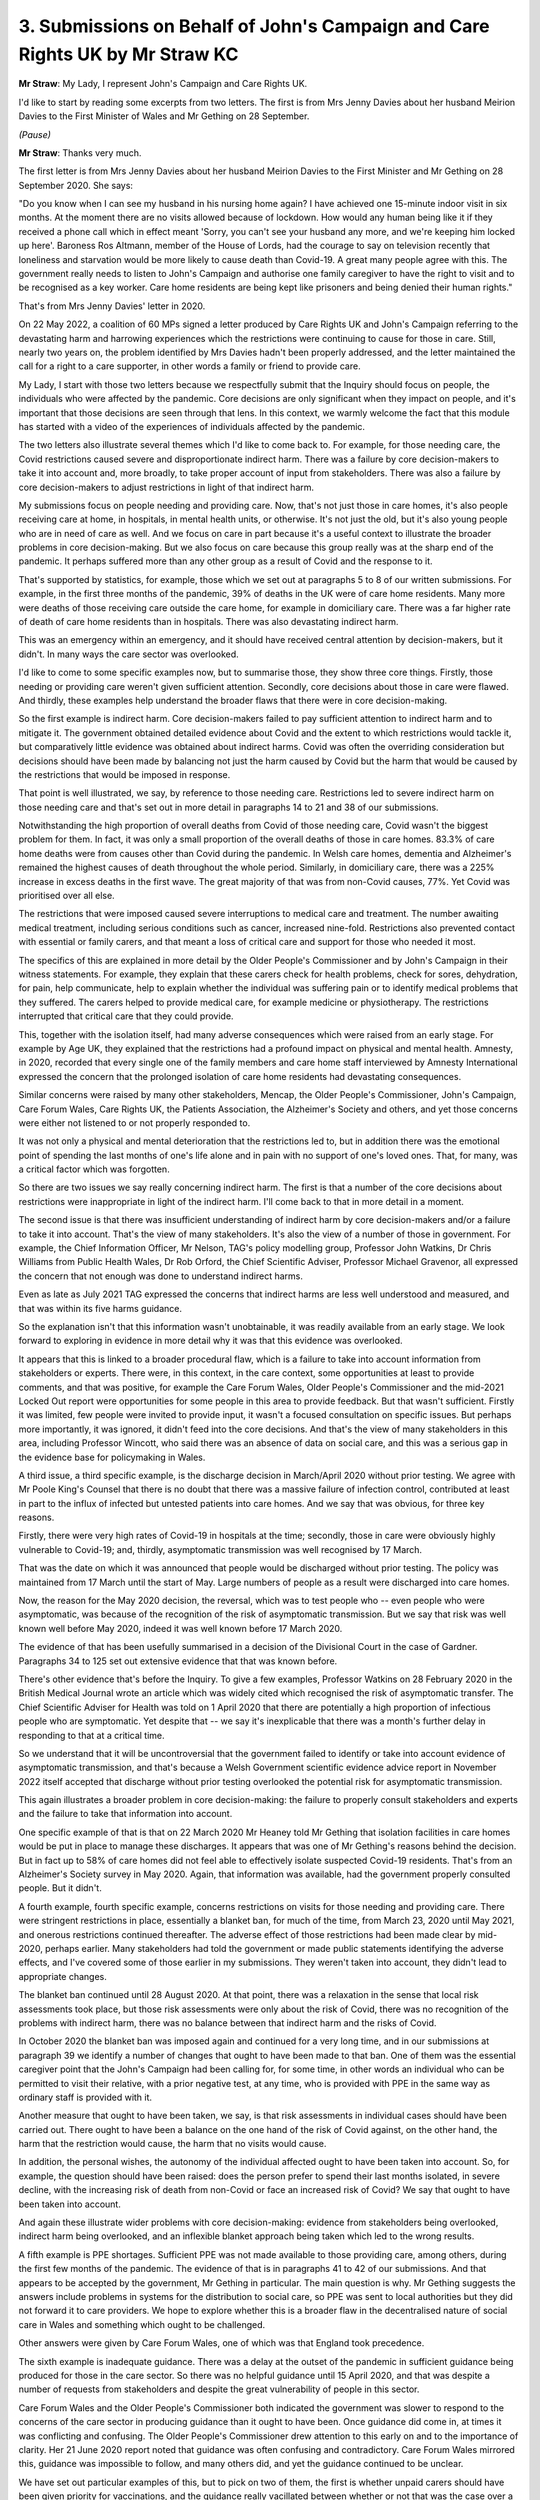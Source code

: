 3. Submissions on Behalf of John's Campaign and Care Rights UK by Mr Straw KC
=============================================================================

**Mr Straw**: My Lady, I represent John's Campaign and Care Rights UK.

I'd like to start by reading some excerpts from two letters. The first is from Mrs Jenny Davies about her husband Meirion Davies to the First Minister of Wales and Mr Gething on 28 September.

*(Pause)*

**Mr Straw**: Thanks very much.

The first letter is from Mrs Jenny Davies about her husband Meirion Davies to the First Minister and Mr Gething on 28 September 2020. She says:

"Do you know when I can see my husband in his nursing home again? I have achieved one 15-minute indoor visit in six months. At the moment there are no visits allowed because of lockdown. How would any human being like it if they received a phone call which in effect meant 'Sorry, you can't see your husband any more, and we're keeping him locked up here'. Baroness Ros Altmann, member of the House of Lords, had the courage to say on television recently that loneliness and starvation would be more likely to cause death than Covid-19. A great many people agree with this. The government really needs to listen to John's Campaign and authorise one family caregiver to have the right to visit and to be recognised as a key worker. Care home residents are being kept like prisoners and being denied their human rights."

That's from Mrs Jenny Davies' letter in 2020.

On 22 May 2022, a coalition of 60 MPs signed a letter produced by Care Rights UK and John's Campaign referring to the devastating harm and harrowing experiences which the restrictions were continuing to cause for those in care. Still, nearly two years on, the problem identified by Mrs Davies hadn't been properly addressed, and the letter maintained the call for a right to a care supporter, in other words a family or friend to provide care.

My Lady, I start with those two letters because we respectfully submit that the Inquiry should focus on people, the individuals who were affected by the pandemic. Core decisions are only significant when they impact on people, and it's important that those decisions are seen through that lens. In this context, we warmly welcome the fact that this module has started with a video of the experiences of individuals affected by the pandemic.

The two letters also illustrate several themes which I'd like to come back to. For example, for those needing care, the Covid restrictions caused severe and disproportionate indirect harm. There was a failure by core decision-makers to take it into account and, more broadly, to take proper account of input from stakeholders. There was also a failure by core decision-makers to adjust restrictions in light of that indirect harm.

My submissions focus on people needing and providing care. Now, that's not just those in care homes, it's also people receiving care at home, in hospitals, in mental health units, or otherwise. It's not just the old, but it's also young people who are in need of care as well. And we focus on care in part because it's a useful context to illustrate the broader problems in core decision-making. But we also focus on care because this group really was at the sharp end of the pandemic. It perhaps suffered more than any other group as a result of Covid and the response to it.

That's supported by statistics, for example, those which we set out at paragraphs 5 to 8 of our written submissions. For example, in the first three months of the pandemic, 39% of deaths in the UK were of care home residents. Many more were deaths of those receiving care outside the care home, for example in domiciliary care. There was a far higher rate of death of care home residents than in hospitals. There was also devastating indirect harm.

This was an emergency within an emergency, and it should have received central attention by decision-makers, but it didn't. In many ways the care sector was overlooked.

I'd like to come to some specific examples now, but to summarise those, they show three core things. Firstly, those needing or providing care weren't given sufficient attention. Secondly, core decisions about those in care were flawed. And thirdly, these examples help understand the broader flaws that there were in core decision-making.

So the first example is indirect harm. Core decision-makers failed to pay sufficient attention to indirect harm and to mitigate it. The government obtained detailed evidence about Covid and the extent to which restrictions would tackle it, but comparatively little evidence was obtained about indirect harms. Covid was often the overriding consideration but decisions should have been made by balancing not just the harm caused by Covid but the harm that would be caused by the restrictions that would be imposed in response.

That point is well illustrated, we say, by reference to those needing care. Restrictions led to severe indirect harm on those needing care and that's set out in more detail in paragraphs 14 to 21 and 38 of our submissions.

Notwithstanding the high proportion of overall deaths from Covid of those needing care, Covid wasn't the biggest problem for them. In fact, it was only a small proportion of the overall deaths of those in care homes. 83.3% of care home deaths were from causes other than Covid during the pandemic. In Welsh care homes, dementia and Alzheimer's remained the highest causes of death throughout the whole period. Similarly, in domiciliary care, there was a 225% increase in excess deaths in the first wave. The great majority of that was from non-Covid causes, 77%. Yet Covid was prioritised over all else.

The restrictions that were imposed caused severe interruptions to medical care and treatment. The number awaiting medical treatment, including serious conditions such as cancer, increased nine-fold. Restrictions also prevented contact with essential or family carers, and that meant a loss of critical care and support for those who needed it most.

The specifics of this are explained in more detail by the Older People's Commissioner and by John's Campaign in their witness statements. For example, they explain that these carers check for health problems, check for sores, dehydration, for pain, help communicate, help to explain whether the individual was suffering pain or to identify medical problems that they suffered. The carers helped to provide medical care, for example medicine or physiotherapy. The restrictions interrupted that critical care that they could provide.

This, together with the isolation itself, had many adverse consequences which were raised from an early stage. For example by Age UK, they explained that the restrictions had a profound impact on physical and mental health. Amnesty, in 2020, recorded that every single one of the family members and care home staff interviewed by Amnesty International expressed the concern that the prolonged isolation of care home residents had devastating consequences.

Similar concerns were raised by many other stakeholders, Mencap, the Older People's Commissioner, John's Campaign, Care Forum Wales, Care Rights UK, the Patients Association, the Alzheimer's Society and others, and yet those concerns were either not listened to or not properly responded to.

It was not only a physical and mental deterioration that the restrictions led to, but in addition there was the emotional point of spending the last months of one's life alone and in pain with no support of one's loved ones. That, for many, was a critical factor which was forgotten.

So there are two issues we say really concerning indirect harm. The first is that a number of the core decisions about restrictions were inappropriate in light of the indirect harm. I'll come back to that in more detail in a moment.

The second issue is that there was insufficient understanding of indirect harm by core decision-makers and/or a failure to take it into account. That's the view of many stakeholders. It's also the view of a number of those in government. For example, the Chief Information Officer, Mr Nelson, TAG's policy modelling group, Professor John Watkins, Dr Chris Williams from Public Health Wales, Dr Rob Orford, the Chief Scientific Adviser, Professor Michael Gravenor, all expressed the concern that not enough was done to understand indirect harms.

Even as late as July 2021 TAG expressed the concerns that indirect harms are less well understood and measured, and that was within its five harms guidance.

So the explanation isn't that this information wasn't unobtainable, it was readily available from an early stage. We look forward to exploring in evidence in more detail why it was that this evidence was overlooked.

It appears that this is linked to a broader procedural flaw, which is a failure to take into account information from stakeholders or experts. There were, in this context, in the care context, some opportunities at least to provide comments, and that was positive, for example the Care Forum Wales, Older People's Commissioner and the mid-2021 Locked Out report were opportunities for some people in this area to provide feedback. But that wasn't sufficient. Firstly it was limited, few people were invited to provide input, it wasn't a focused consultation on specific issues. But perhaps more importantly, it was ignored, it didn't feed into the core decisions. And that's the view of many stakeholders in this area, including Professor Wincott, who said there was an absence of data on social care, and this was a serious gap in the evidence base for policymaking in Wales.

A third issue, a third specific example, is the discharge decision in March/April 2020 without prior testing. We agree with Mr Poole King's Counsel that there is no doubt that there was a massive failure of infection control, contributed at least in part to the influx of infected but untested patients into care homes. And we say that was obvious, for three key reasons.

Firstly, there were very high rates of Covid-19 in hospitals at the time; secondly, those in care were obviously highly vulnerable to Covid-19; and, thirdly, asymptomatic transmission was well recognised by 17 March.

That was the date on which it was announced that people would be discharged without prior testing. The policy was maintained from 17 March until the start of May. Large numbers of people as a result were discharged into care homes.

Now, the reason for the May 2020 decision, the reversal, which was to test people who -- even people who were asymptomatic, was because of the recognition of the risk of asymptomatic transmission. But we say that risk was well known well before May 2020, indeed it was well known before 17 March 2020.

The evidence of that has been usefully summarised in a decision of the Divisional Court in the case of Gardner. Paragraphs 34 to 125 set out extensive evidence that that was known before.

There's other evidence that's before the Inquiry. To give a few examples, Professor Watkins on 28 February 2020 in the British Medical Journal wrote an article which was widely cited which recognised the risk of asymptomatic transfer. The Chief Scientific Adviser for Health was told on 1 April 2020 that there are potentially a high proportion of infectious people who are symptomatic. Yet despite that -- we say it's inexplicable that there was a month's further delay in responding to that at a critical time.

So we understand that it will be uncontroversial that the government failed to identify or take into account evidence of asymptomatic transmission, and that's because a Welsh Government scientific evidence advice report in November 2022 itself accepted that discharge without prior testing overlooked the potential risk for asymptomatic transmission.

This again illustrates a broader problem in core decision-making: the failure to properly consult stakeholders and experts and the failure to take that information into account.

One specific example of that is that on 22 March 2020 Mr Heaney told Mr Gething that isolation facilities in care homes would be put in place to manage these discharges. It appears that was one of Mr Gething's reasons behind the decision. But in fact up to 58% of care homes did not feel able to effectively isolate suspected Covid-19 residents. That's from an Alzheimer's Society survey in May 2020. Again, that information was available, had the government properly consulted people. But it didn't.

A fourth example, fourth specific example, concerns restrictions on visits for those needing and providing care. There were stringent restrictions in place, essentially a blanket ban, for much of the time, from March 23, 2020 until May 2021, and onerous restrictions continued thereafter. The adverse effect of those restrictions had been made clear by mid-2020, perhaps earlier. Many stakeholders had told the government or made public statements identifying the adverse effects, and I've covered some of those earlier in my submissions. They weren't taken into account, they didn't lead to appropriate changes.

The blanket ban continued until 28 August 2020. At that point, there was a relaxation in the sense that local risk assessments took place, but those risk assessments were only about the risk of Covid, there was no recognition of the problems with indirect harm, there was no balance between that indirect harm and the risks of Covid.

In October 2020 the blanket ban was imposed again and continued for a very long time, and in our submissions at paragraph 39 we identify a number of changes that ought to have been made to that ban. One of them was the essential caregiver point that the John's Campaign had been calling for, for some time, in other words an individual who can be permitted to visit their relative, with a prior negative test, at any time, who is provided with PPE in the same way as ordinary staff is provided with it.

Another measure that ought to have been taken, we say, is that risk assessments in individual cases should have been carried out. There ought to have been a balance on the one hand of the risk of Covid against, on the other hand, the harm that the restriction would cause, the harm that no visits would cause.

In addition, the personal wishes, the autonomy of the individual affected ought to have been taken into account. So, for example, the question should have been raised: does the person prefer to spend their last months isolated, in severe decline, with the increasing risk of death from non-Covid or face an increased risk of Covid? We say that ought to have been taken into account.

And again these illustrate wider problems with core decision-making: evidence from stakeholders being overlooked, indirect harm being overlooked, and an inflexible blanket approach being taken which led to the wrong results.

A fifth example is PPE shortages. Sufficient PPE was not made available to those providing care, among others, during the first few months of the pandemic. The evidence of that is in paragraphs 41 to 42 of our submissions. And that appears to be accepted by the government, Mr Gething in particular. The main question is why. Mr Gething suggests the answers include problems in systems for the distribution to social care, so PPE was sent to local authorities but they did not forward it to care providers. We hope to explore whether this is a broader flaw in the decentralised nature of social care in Wales and something which ought to be challenged.

Other answers were given by Care Forum Wales, one of which was that England took precedence.

The sixth example is inadequate guidance. There was a delay at the outset of the pandemic in sufficient guidance being produced for those in the care sector. So there was no helpful guidance until 15 April 2020, and that was despite a number of requests from stakeholders and despite the great vulnerability of people in this sector.

Care Forum Wales and the Older People's Commissioner both indicated the government was slower to respond to the concerns of the care sector in producing guidance than it ought to have been. Once guidance did come in, at times it was conflicting and confusing. The Older People's Commissioner drew attention to this early on and to the importance of clarity. Her 21 June 2020 report noted that guidance was often confusing and contradictory. Care Forum Wales mirrored this, guidance was impossible to follow, and many others did, and yet the guidance continued to be unclear.

We have set out particular examples of this, but to pick on two of them, the first is whether unpaid carers should have been given priority for vaccinations, and the guidance really vacillated between whether or not that was the case over a short period.

Similarly, John's Campaign called for more specifics on what the "end of life" meant in terms of visits, and that was because that was being interpreted in a very narrow way on the ground, causing real problems, and despite multiple efforts by John's Campaign there was no clarification of the guidance.

Again, this indicates concerns of stakeholders were not being listened to by central government or properly responded to.

Should there have been a single person within government who was responsible for clarity and consistency of guidance? Should there have been a single person responsible for ensuring guidance was understandable for those who may have difficulty in understanding it? These are questions we hope to explore in evidence.

The seventh and final example is a more general lack of support for the care sector. We give various examples of this, but they include: care workers were not key workers until October 2020; they were denied testing that was provided to the NHS; unpaid care was particularly neglected, even though it was the largest source of adult care provision in Wales and the rest of the UK it was largely overlooked by ministers. A series of concerns were raised about that area, for example by Carers UK, but they weren't -- but very little was done to help.

If one takes together the numerous examples that I've touched on above of the care sector being overlooked or deprioritised, it raises some important questions which we hope to explore.

Firstly, this was such an important group by size, vulnerability and the severity of the adverse impact, it should have been given greater attention.

Secondly, were the lives of those in care valued less? Were they considered to be less important due to age or illness?

Thirdly, were the duties in the Equalities Act and the Human Rights Act not complied with? The Children's Commissioner's opening submissions indicate that that's the case, at paragraph 6, and we endorse the opening submissions.

The disabled people's organisations, similarly, note the -- draw attention to the Welsh Government's laudable commitment to human rights, but know that it wasn't delivered, it wasn't effected on the ground, and we also endorse those.

So we look forward to exploring these questions in evidence and being able to revisit them in closing submissions.

**Lady Hallett**: Thank you very much indeed, Mr Straw. A number of the issues you raise, as I'm sure you appreciate and you've alerted your lay clients, a number of the issues cross over different modules. And it comes with the modular structure, we all know that, there's bound to be overlap, but we'll try hard to make sure that some of the issues you mention may get dealt with in a later module but we'll see how they fit in with the core decision-making. But thank you very much indeed.

Right, Mr Friedman.


